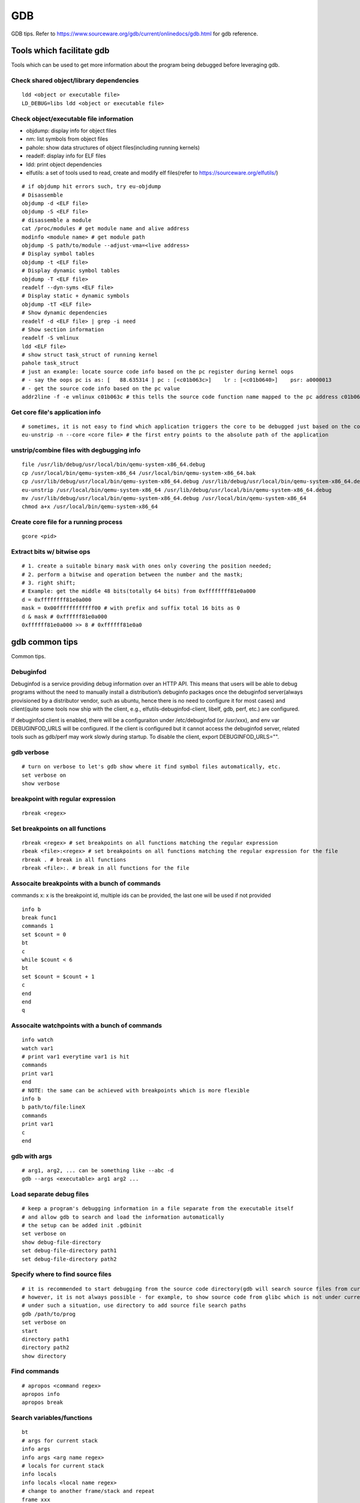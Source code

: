 GDB
=====

GDB tips. Refer to https://www.sourceware.org/gdb/current/onlinedocs/gdb.html for gdb reference.

Tools which facilitate gdb
---------------------------

Tools which can be used to get more information about the program being debugged before leveraging gdb.

Check shared object/library dependencies
~~~~~~~~~~~~~~~~~~~~~~~~~~~~~~~~~~~~~~~~~~~

::

  ldd <object or executable file>
  LD_DEBUG=libs ldd <object or executable file>

Check object/executable file information
~~~~~~~~~~~~~~~~~~~~~~~~~~~~~~~~~~~~~~~~~~~

- objdump: display info for object files
- nm: list symbols from object files
- pahole: show data structures of object files(including running kernels)
- readelf: display info for ELF files
- ldd: print object dependencies
- elfutils: a set of tools used to read, create and modify elf files(refer to https://sourceware.org/elfutils/)

::

  # if objdump hit errors such, try eu-objdump
  # Disassemble
  objdump -d <ELF file>
  objdump -S <ELF file>
  # disassemble a module
  cat /proc/modules # get module name and alive address
  modinfo <module name> # get module path
  objdump -S path/to/module --adjust-vma=<live address>
  # Display symbol tables
  objdump -t <ELF file>
  # Display dynamic symbol tables
  objdump -T <ELF file>
  readelf --dyn-syms <ELF file>
  # Display static + dynamic symbols
  objdump -tT <ELF file>
  # Show dynamic dependencies
  readelf -d <ELF file> | grep -i need
  # Show section information
  readelf -S vmlinux
  ldd <ELF file>
  # show struct task_struct of running kernel
  pahole task_struct
  # just an example: locate source code info based on the pc register during kernel oops
  # - say the oops pc is as: [   88.635314 ] pc : [<c01b063c>]    lr : [<c01b0640>]    psr: a0000013
  # - get the source code info based on the pc value
  addr2line -f -e vmlinux c01b063c # this tells the source code function name mapped to the pc address c01b063c

Get core file's application info
~~~~~~~~~~~~~~~~~~~~~~~~~~~~~~~~~~

::

  # sometimes, it is not easy to find which application triggers the core to be debugged just based on the core file's name
  eu-unstrip -n --core <core file> # the first entry points to the absolute path of the application

unstrip/combine files with degbugging info
~~~~~~~~~~~~~~~~~~~~~~~~~~~~~~~~~~~~~~~~~~~~

::

  file /usr/lib/debug/usr/local/bin/qemu-system-x86_64.debug
  cp /usr/local/bin/qemu-system-x86_64 /usr/local/bin/qemu-system-x86_64.bak
  cp /usr/lib/debug/usr/local/bin/qemu-system-x86_64.debug /usr/lib/debug/usr/local/bin/qemu-system-x86_64.debug.bak
  eu-unstrip /usr/local/bin/qemu-system-x86_64 /usr/lib/debug/usr/local/bin/qemu-system-x86_64.debug
  mv /usr/lib/debug/usr/local/bin/qemu-system-x86_64.debug /usr/local/bin/qemu-system-x86_64
  chmod a+x /usr/local/bin/qemu-system-x86_64

Create core file for a running process
~~~~~~~~~~~~~~~~~~~~~~~~~~~~~~~~~~~~~~~~~~

::

  gcore <pid>

Extract bits w/ bitwise ops
~~~~~~~~~~~~~~~~~~~~~~~~~~~~~~

::

  # 1. create a suitable binary mask with ones only covering the position needed;
  # 2. perform a bitwise and operation between the number and the mastk;
  # 3. right shift;
  # Example: get the middle 48 bits(totally 64 bits) from 0xffffffff81e0a000
  d = 0xffffffff81e0a000
  mask = 0x00ffffffffffff00 # with prefix and suffix total 16 bits as 0
  d & mask # 0xffffff81e0a000
  0xffffff81e0a000 >> 8 # 0xffffff81e0a0

gdb common tips
-----------------

Common tips.

Debuginfod
~~~~~~~~~~~~

Debuginfod is a service providing debug information over an HTTP API. This means that users will be able to debug programs without the need to manually install a distribution’s debuginfo packages once the debuginfod server(always provisioned by a distributor vendor, such as ubuntu, hence there is no need to configure it for most cases) and client(quite some tools now ship with the client, e.g., elfutils-debuginfod-client, libelf, gdb, perf, etc.) are configured.

If debuginfod client is enabled, there will be a configuraiton under /etc/debuginfod (or /usr/xxx), and env var DEBUGINFOD_URLS will be configured. If the client is configured but it cannot access the debuginfod server, related tools such as gdb/perf may work slowly during startup. To disable the client, export DEBUGINFOD_URLS="".

gdb verbose
~~~~~~~~~~~~

::

  # turn on verbose to let's gdb show where it find symbol files automatically, etc.
  set verbose on
  show verbose

breakpoint with regular expression
~~~~~~~~~~~~~~~~~~~~~~~~~~~~~~~~~~~~

::

  rbreak <regex>

Set breakpoints on all functions
~~~~~~~~~~~~~~~~~~~~~~~~~~~~~~~~~~

::

  rbreak <regex> # set breakpoints on all functions matching the regular expression
  rbeak <file>:<regex> # set breakpoints on all functions matching the regular expression for the file
  rbreak . # break in all functions
  rbreak <file>:. # break in all functions for the file

Assocaite breakpoints with a bunch of commands
~~~~~~~~~~~~~~~~~~~~~~~~~~~~~~~~~~~~~~~~~~~~~~~

commands x: x is the breakpoint id, multiple ids can be provided, the last one will be used if not provided

::

  info b
  break func1
  commands 1
  set $count = 0
  bt
  c
  while $count < 6
  bt
  set $count = $count + 1
  c
  end
  end
  q


Assocaite watchpoints with a bunch of commands
~~~~~~~~~~~~~~~~~~~~~~~~~~~~~~~~~~~~~~~~~~~~~~~

::

  info watch
  watch var1
  # print var1 everytime var1 is hit
  commands
  print var1
  end
  # NOTE: the same can be achieved with breakpoints which is more flexible
  info b
  b path/to/file:lineX
  commands
  print var1
  c
  end

gdb with args
~~~~~~~~~~~~~~~

::

  # arg1, arg2, ... can be something like --abc -d
  gdb --args <executable> arg1 arg2 ...

Load separate debug files
~~~~~~~~~~~~~~~~~~~~~~~~~~~

::

  # keep a program's debugging information in a file separate from the executable itself
  # and allow gdb to search and load the information automatically
  # the setup can be added init .gdbinit
  set verbose on
  show debug-file-directory
  set debug-file-directory path1
  set debug-file-directory path2

Specify where to find source files
~~~~~~~~~~~~~~~~~~~~~~~~~~~~~~~~~~~~

::

  # it is recommended to start debugging from the source code directory(gdb will search source files from current dir automatically)
  # however, it is not always possible - for example, to show source code from glibc which is not under current directory
  # under such a situation, use directory to add source file search paths
  gdb /path/to/prog
  set verbose on
  start
  directory path1
  directory path2
  show directory

Find commands
~~~~~~~~~~~~~~~

::

  # apropos <command regex>
  apropos info
  apropos break

Search variables/functions
~~~~~~~~~~~~~~~~~~~~~~~~~~~~

::

  bt
  # args for current stack
  info args
  info args <arg name regex>
  # locals for current stack
  info locals
  info locals <local name regex>
  # change to another frame/stack and repeat
  frame xxx
  info xxx
  # global/staic variables
  info variables
  info variables <variable name regex>
  # functions
  info funtsions
  info functions <func name regex>

Check macros
~~~~~~~~~~~~~~~

::

  # the program needs to be compiled with -g3
  info macro var1
  macro expand var1

List source code
~~~~~~~~~~~~~~~~~~

::

  # some non-default usage of list
  list *0xc021e50e # list source from the line where the address points to
  list *vt_ioctl+0xda8 # list souce from the line based on the function address(*vt_ioctl) and its offset(+0xda8)
  list *$pc # list source from the line where the pc register points to
  # 1 x line of source code might be compiled into several lines of instructions, use info line linespec to show the starting and ending addresses
  info line *0xffffffff81026260 # show the starting and ending addresses for the source line the address 0xffffffff81026260 points to

Pretty print
~~~~~~~~~~~~~~

::

  # print struct pretty
  apropos pretty
  set print pretty
  lx-ps
  p (struct task_struct *)0xffff888002ebb000

TUI usage
~~~~~~~~~~~

TUI is short for text UI which can be used to display source code, asm, and registers during debugging:

- tui enable/disable:  toggle TUI, Ctr + x + a as the shortcut
- layout src/asm/split/regs: witch TUI display layout, Ctr + x + 1/2 as the shortcut
- info win: list all displayed windows and their names, size, etc.
- winheight/wh src/cmd/asm/regs +/- <num. of lines>: change window's height based on its name gotten from info win

Print definition of an expression
~~~~~~~~~~~~~~~~~~~~~~~~~~~~~~~~~~

::

  ptype (struct task_struct *)0xffffffff81e12580

Examine memory
~~~~~~~~~~~~~~~~~

::

  help x
  x /16xw 0xffffffff81e12580
  x # repeat last command

Disassemble
~~~~~~~~~~~~~

::

  disassemble 0xffffffff816abe9e
  disassemble default_idle_call

Convenience Variables
~~~~~~~~~~~~~~~~~~~~~~~

* Any name preceded by '$' can be used for a convenience variable;
* Reference https://sourceware.org/gdb/onlinedocs/gdb/Convenience-Vars.html
* Usage:

  ::

    set $foo =  (struct CharDriverState *)0x4dfcb40
    p $foo->chr_write_lock

Define a customized command
~~~~~~~~~~~~~~~~~~~~~~~~~~~~~

::

  # this demo is based on x86_32
  define idt_entry
  set $entry = *(uint64_t*)($idtr + 8 * $arg0)
  print (void *)(($entry>>48<<16)|($entry&0xffff))
  end
  set $idtr = 0xfffffe0000000000
  idt_entry 0
  idt_entry 1

Check registers
~~~~~~~~~~~~~~~~~

::

  info registers
  info registers <register name>
  print /x $eax # every register gets a convenience variable assigned automationly as $<register name>
  x /x $eax
  monitor info registers # this is only available when debugging kernel with qemu(a qemu extension)

Follow child processes
~~~~~~~~~~~~~~~~~~~~~~~~~

::

  # gdb follows the parent process by default, to follow the child process
  set follow-fork-mode child
  # follow both the parent and the children
  set detach-on-fork off
  info inferiors
  inferior <parent or children id>

Switch among threads
~~~~~~~~~~~~~~~~~~~~~~~~

::

  b <some breakpoint>
  c
  info threads
  thread x
  bt

Binary values
~~~~~~~~~~~~~~~

::

  set $v1 = 0b10
  print /t $v1
  print $v1

Array
~~~~~~

::

  (gdb) list 7
  2       #include <string.h>
  3
  4       int main() {
  5           char *s[] = {"Hello", "world", "!"};
  6
  7           printf("s: ");
  8           for (int i = 0; i < 3; i++) {
  9               printf("%s ", s[i]);
  10          }
  11          printf("\n");
  (gdb) p *s@0
  Invalid number 0 of repetitions.
  (gdb) p *s@1
  $21 = {0x555555556004 "Hello"}
  (gdb) p *s@2
  $22 = {0x555555556004 "Hello", 0x55555555600a "world"}
  (gdb) p *s@3
  $23 = {0x555555556004 "Hello", 0x55555555600a "world", 0x555555556010 "!"}
  (gdb) p *s@4
  $24 = {0x555555556004 "Hello", 0x55555555600a "world", 0x555555556010 "!", 0x6a1689e82a6cdf00 <error: Cannot access memory at address 0x6a1689e82a6cdf00>}
  (gdb) p/x s
  $25 = {0x555555556004, 0x55555555600a, 0x555555556010}

Run gdb commands through CLI
~~~~~~~~~~~~~~~~~~~~~~~~~~~~~~

::

  grep r--p /proc/6666/maps \
    | sed -n 's/^\([0-9a-f]*\)-\([0-9a-f]*\) .*$/\1 \2/p' \
    | while read start stop; do \
      gdb --batch --pid 6666 -ex "dump memory 6666-$start-$stop.dump 0x$start 0x$stop"; \
      done

Run a command for specified times
~~~~~~~~~~~~~~~~~~~~~~~~~~~~~~~~~~~~

::

  # while X command: while 10 next
  # while X
  # command1
  # command2
  # end
  while 10
  call sleep(1)
  c
  end

Automate with a command file
~~~~~~~~~~~~~~~~~~~~~~~~~~~~~

**Simple script**

::

  # print backtrace automatically when a function is hit, then exit
  cat >pbt.gdb<<EOF
  set verbose off
  set confirm off
  set pagination off
  set logging file gdb.txt
  set logging on
  set width 0
  set height 0
  file /usr/lib/debug/usr/local/bin/qemu-system-x86_64.debug
  break hmp_info_cpus
  commands 1
  bt
  c
  end
  q
  EOF
  gdb -q -p `pgrep -f qemu-system-x86_64` -x pbt.gdb
  # from another session, trigger the breakpint by executing below command:
  # virsh qmeu-monitor-command xxxxxx --hmp info cpus

**Script with a loop**

::

  # print backtrace automatically when a function is hit, then exit
  cat >pbt.gdb<<EOF
  set verbose off
  set confirm off
  set pagination off
  set logging file gdb.txt
  set logging on
  set width 0
  set height 0
  file /usr/lib/debug/usr/local/bin/qemu-system-x86_64.debug
  break hmp_info_cpus
  commands
  set $counter = 0
  c
  end
  while $counter < 10
  bt
  set $counter = $counter + 1
  c
  end
  q
  EOF
  gdb -q -p `pgrep -f qemu-system-x86_64` -x pbt.gdb
  # from another session, trigger the breakpint by executing below command:
  # virsh qmeu-monitor-command xxxxxx --hmp info cpus

trace into glibc
~~~~~~~~~~~~~~~~~~~

::

  # glibc debug information is not provided by default
  # install glibc debugging information
  # for centos
  # yum --enablerepo="*" install -y glibc-debuginfo
  # for ubuntu
  sudo apt install -y libc6-dbg
  # begin debug
  cd /path/to/program
  gdb /path/to/program
  set verbose on # to show how the glibc symbols are searched and loaded
  start # start will run the program and stop at main (different from run)
  b printf # or any functions defined within glibc
  c
  info symbol printf
  info function printf
  list printf
  # gdb may prompt that: printf.c: No such file or directory
  # get the source files
  sudo apt install -y glibc-source # or apt source glibc
  cp /usr/src/glibc/glibc-2.31.tar.xz ~/
  tar -Jxf glibc-2.31.tar.xz
  find ~/glibc-2.31 -name printf.c
  # add the source file direcotry
  directory ~/glibc-2.31/stdio-common
  list printf # the source code from glibc will be shown

Disable paging
~~~~~~~~~~~~~~~~

::

  # by default, bt and some other commands will page,
  # end users need to press return again and again
  # to disable it:
  set pagination off

Run shell command in the background
~~~~~~~~~~~~~~~~~~~~~~~~~~~~~~~~~~~~~

::

  shell ls &

Grep output
~~~~~~~~~~~~~~

::

  set pagination off
  set logging on # or set logging file xxx
  bt
  set logging off
  shell tail gdb.txt # or tail xxx
  shell grep xxx gdb.txt

Kernel Debugging
-----------------

Linux kernel debugging tips.

Notes: all demos used in this part is based on x86_64.

Build linux kernel
~~~~~~~~~~~~~~~~~~~~

- Generate the init .config

  ::

    make help
    make defconfig
    make kvm_guest.config

- Turn on below options within .config

  ::

    CONFIG_DEBUG_INFO=y
    CONFIG_GDB_SCRIPTS=y # if this is not on, run "make scripts_gdb" after kernel compiling
    CONFIG_DEBUG_INFO_REDUCED=n

- Regenerate the .config to reflect option updates

  ::

    make olddefconfig

- Define a customized kernel name suffix(optional)

  ::

    echo "CONFIG_LOCALVERSION=xxx" >> .config
    make oldconfig
    # or through menuconfig
    # make menuconfig->General setup->Local version->Enter xxx->Save->Exit

- Build the kernel

  ::

    # vmlinux, arch/x86/boot/bzImage will be created
    make -j`nproc`

- Create initramfs file

  ::

    # sudo apt install -y dracut
    make modules
    make modules_install INSTALL_MOD_PATH=/customized/module/installation/path
    dracut -k /customized/module/installation/path/lib/modules/kernel_version initrd.img

Create a qemu image and start it with the customized kernel and gdb server
~~~~~~~~~~~~~~~~~~~~~~~~~~~~~~~~~~~~~~~~~~~~~~~~~~~~~~~~~~~~~~~~~~~~~~~~~~~

The basic idea behind linux kernel debugging is running a qemu vm with a customized kernel(with debugging info) and a gdb server for remote debugging.

There are quite a lot methods to prepare such a qemu vm, 3 of them are introduced as below:

- Buildroot(recommended): https://github.com/buildroot/buildroot

  * Clone the code:

    ::

      # or git clone https://git.busybox.net/buildroot/
      git clone https://git.busybox.net/buildroot/

  * Check supported configurations: make list-defconfigs
  * Create a config and start building:

    ::

      make qemu_x86_64_defconfig
      make menuconfig
      # Build options:
      # - build packages with debugging symbols: enabled
      # - gcc debug level: 3
      # - strip target binaries: disabled
      # - gcc optimization level: optimize for debugging
      # Toolchain options:
      # - Host GDB Options: enable all
      # Kernel options:
      # - Kernel version: Latest version
      # Target packages options:
      # - Networking applications: openssh
      # Filesystem images options:
      # - ext2/3/4 root filesystem: ext4
      # save and exit
      make -j `nproc` # this will take quite some time
      # if build fails with error like "mkfs.ext2: Could not allocate block in ext2 filesystem while populating file system"
      # make menuconfig
      # Filesystem images -> exact size -> extend the default 60MB, say 120MB

  * Rebuild the kernel image with debug info

    ::

      make linux-menuconfig
      # Kernel hacking:
      # - Kernel debugging: enabled
      # Kernel hacking -> Compile-time checks and compiler options
      # - Debug information: Generate DWARF Version 5 debuginfo
      # - Provide GDB scripts for kernel debugging: enabled
      # Kernel hacking -> Generic Kernel Debugging Instruments
      # - Debug Filesystem
      # Kernel hacking -> Memory Debugging:
      # - Export kernel pagetable layout to userspace via debugfs
      make -j `nproc`

  * Run the qemu vm with gdb server on:

    * Edit buildroot/output/images/start-qemu.sh, adding **-s** to the qemu command line to start gdb server listening on tcp::1234
    * Edit buildroot/output/images/start-qemu.sh, adding **-S** to the qemu command line to disable CPU at startup(to capture everything, continue with gdb continue)
    * Modify network options as **-net nic,model=virtio -net user,hostfwd=tcp::36000-:22** (enable ssh from localhost:36000 on host)
    * Add **nokaslr** to the kernel cmdline
    * ./start-qemu.sh # login the vm as root without password
    * Edit /etc/ssh/sshd_config to enable root empty password login by adding 2 x lines: "PermitRootLogin yes", "PermitEmptyPasswords yes"
    * The script uses buildroot installed qemu-system-x86_64 binary instead of the default one on the system
    * To use the default qemu-system-x86_64 installed on your system, just type: qemu-system-x86_64 ...... directly from the cli

  * Start kernel debugging from another session

    ::

      # it is highly recommended to start gdb from the kernel source root directory
      cd buildroot/output/build/linux-x.y.z
      echo "add-auto-load-safe-path $PWD" >> ~/.gdbinit
      gdb vmlinux
      info auto-load
      target remote :1234
      lx-symbols
      apropos lx-

  * Pros: no need to build a kernel image in advance, buildroot will cover this
  * Cons: the build process is really time consuming

- The Linux Kernel Teaching Labs(the easiest method): https://linux-kernel-labs.github.io

  * git clone https://github.com/linux-kernel-labs/linux
  * cd linux/tools/labs && make docs # check raw docs under Documentation/teaching if the build fails
  * Then follow the docs (Virtual Machine Setup section) to kick start kernel debugging practices
  * Pros: well prepared lectures teaching how to perform kernel debug
  * Cons: the kernel shipped together is not up to date

- Syzkaller create-image: https://github.com/google/syzkaller/blob/master/docs/linux/setup_ubuntu-host_qemu-vm_x86-64-kernel.md#image

  * After creating the image, start the linux kernel as below with qemu(options like cpu, mem, smp, etc. can be adjusted based on real cases, **nokaslr** is always required):

    ::

      # KERNEL - kernel src/build dir
      # IMAGE - where the qemu image is stored
      # The initial ramdisk image can be loaded based on real use cases
      qemu-system-x86_64 \
      -m 512m \
      -kernel $KERNEL/arch/x86/boot/bzImage \
      -append "console=ttyS0 root=/dev/sda earlyprintk=serial nokaslr net.ifnames=0" \
      -drive file=$IMAGE/qemu_image.img,format=raw \
      -net user,host=10.0.2.10,hostfwd=tcp:127.0.0.1:10021-:22 \
      -net nic,model=virtio \
      -nographic \
      -pidfile vm.pid \
      -s -S

Connect to the gdb server and begin kernel debugging
~~~~~~~~~~~~~~~~~~~~~~~~~~~~~~~~~~~~~~~~~~~~~~~~~~~~~~~

- Load linux gdb scripts: after compiling the linux kernel, there will be symbol link named "vmlinux-gdb.py" points to scripts/gdb/vmlinux-gdb.py.

  ::

    # scripts can be loaded manually as below:
    # it is highly recommended to start gdb from the kernel source root directory
    echo "add-auto-load-safe-path /path/to/linux/src/root" > ~/.gdbinit
    gdb
    info auto-load

- Attach to the qemu process with gdb:

  ::

    gdb vmlinux
    target remote :1234
    lx-symbols
    apropos lx- # list gdb scripts supported for kernel debugging
    hb start_kernel # if -S is used while starting the qemu vm
    c

Kernel gdb breakpoints
~~~~~~~~~~~~~~~~~~~~~~~~

gdb breakpoints can be set on kernel symbols which can be located as below:

::

  # to get user space system call summary
  # man syscalls
  # symbol type info: man nm
  cat /proc/kallsyms # the informaiton is the same as /boot/System.map-x.y.z

Here is an example - debug syscall open:

- Based on our knowledge, syscall open will be named as something like sys_open in the kernel;
- grep sys_open /proc/kallsyms: symbol T __x64_sys_open can be located;
- Then set gdb breakpoint on __x64_sys_open: break __x64_sys_open

Check special registers
~~~~~~~~~~~~~~~~~~~~~~~~~~

If kernel is debugged with qemu + gdb remotely, info registers will cover only common registers but not those special registers like control registers(CR0, CR1, etc.), protected mode registers(GDT, LDT, IDT, etc.). Refer to below docs for the introduction of registers.

- https://wiki.osdev.org/CPU_Registers_x86
- https://cs.brown.edu/courses/cs033/docs/guides/x64_cheatsheet.pdf

Qemu provides the ability to check all registers including special registers:

::

  # below is an example to dump interrupt description table
  gdb vmlinux
  target remote :1234
  monitor info registers # this is qemu specialized
  set $idtr = 0xfffffe0000001000 # 0xfffffe0000001000 is the value of IDT gotten from monitor info registers

Inspect GDT/LDT
~~~~~~~~~~~~~~~~

::

  monitor info registers
  set $gdtr = 0xfffffe0000001000 # 0xfffffe0000001000 is the GDT value
  # GDT/LDT is an array of struct desc_struct (segment descriptor)
  # - arch/x86/kernel/cpu/common.c DEFINE_PER_CPU_PAGE_ALIGNED
  # - arch/x86/include/asm/desc.h gdt_page
  # - arch/x86/include/asm/desc_defs.h desc_struct
  # print the 1st element
  print /x *(struct desc_struct *)$gdtr
  # print the 2nd element
  print /x *(struct desc_struct *)($gdtr + sizeof(struct desc_struct))

Inspect code selector
~~~~~~~~~~~~~~~~~~~~~~

::

  print /x $cs # output 0x10 - current code selector
  print $cs>>3 # output 0x2 or 2 in decimal, is the GDT/LDT index, refer to https://wiki.osdev.org/Segment_Selector
  monitor info registers
  set $gdtr = 0xfffffe0000000000 # 0xfffffe0000000000 is the GDT value
  # GDT/LDT entries are segment descriptors, refer to https://wiki.osdev.org/Global_Descriptor_Table
  # print the cs corresponding segment descriptor(based on the index, it should be 2nd)
  set $csp = (struct desc_struct *)($gdtr + 1 *sizeof(struct desc_struct)) # the 2nd is 1 * sizeof(struct desc_struct)
  print /x *csp
  # output {limit0 = 0xffff, base0 = 0x0, base1 = 0x0, type = 0xb, s = 0x1, dpl = 0x0, p = 0x1, limit1 = 0xf, avl = 0x0, l = 0x0, d = 0x1, g = 0x1, base2 = 0x0}
  # DPL
  print $csp->dpl # output is 0x0, which means ring 0 - kernel code is running, if it is 0x3, then user code is running
  # get base and limit - with x86_64, base and limit are ignored(works for x86_32), refer to:
  # - https://wiki.osdev.org/Global_Descriptor_Table: segment descriptor section
  # - https://nixhacker.com/segmentation-in-intel-64-bit
  # the limit: 0xfffff - construct with limit1(4 bits) and limit0(16 bits) together(totally 20 bits)
  # the base: 0x0 - construct with base2(8 bits), base1(8 bits) and base0(16 bits) together(totally 32 bits)

Inspect IDT
~~~~~~~~~~~~~

::

  # Refer to https://wiki.osdev.org/Interrupt_Descriptor_Table to find x64 IDT and gate descriptor layout
  monitor info registers
  # - arch/x86/include/asm/desc_defs.h desc_struct:
  # each entries in IDT is a gate descriptor, refer to https://wiki.osdev.org/Interrupt_Descriptor_Table
  p *(struct gate_struct *)$idtr
  set $gd4 = *(struct gate_struct *)($idtr + 128 * 3) # for x86_64, each gate decriptor takes 128 bit, 128 * 3 is the 4th gate descriptor
  print /x $gd4 # output is {offset_low = 0x80d8, segment = 0x10, bits = {ist = 0x0, zero = 0x0, type = 0xe, dpl = 0x0, p = 0x1}, offset_middle = 0x81f1, offset_high = 0xffffffff, reserved = 0x0}
  print (void *) 0xffffffff81f180d8 # 0xffffffff81f180d8 is a combination of offset_high(32 bits), offset_middle(16 bits) and offset_low(16 bits)
  # the above command output the interrupt handler: (void *) 0xffffffff81800b40 <asm_exc_double_fault>

Inspect system call table
~~~~~~~~~~~~~~~~~~~~~~~~~~~

::

  p sys_call_table
  ptype sys_call_table
  x /16x sys_call_table
  x /16x &sys_call_table

The crash utility
--------------------

The crash utility can also be leveraged for analyzing vmcore files or a live system(read only  + basic analysis + without qemu usage). Check https://crash-utility.github.io/crash_whitepaper.html for reference.

In the meanwhile, there is a great sample on how to use crash to anylyze a core dump - https://www.dedoimedo.com/computers/crash-analyze.html

NOTES: kernel debuginfo needs to be installed, the package will be named as kernel-debuginfo, kernel-debuginfo-common, etc. on most distributions.

Use gdb
~~~~~~~~~

::

  gdb info variable task_struct

Search memory
~~~~~~~~~~~~~~~~

::

  search -c task_struct # Ctrl + c to exit search

Iterate over a list
~~~~~~~~~~~~~~~~~~~~~~

::

  # address is the list address
  list <address> -s sli_event.event_type,event_id

VA_BITS_ACTUAL error
~~~~~~~~~~~~~~~~~~~~~~

::

  # error as below may be seen on arm, specify -m vabits_actual to fix the issue
  # crash: cannot determine VA_BITS_ACTUAL
  crash /boot/vmlinux-5.4.119-19-0009.8 vmcore -m vabits_actual=48

Show log
~~~~~~~~~~

::

  crash> log
  [39199.057754] Kernel panic - not syncing: hung_task: blocked tasks
  [39199.295349] CPU: 8 PID: 93 Comm: khungtaskd Kdump: loaded Tainted: G           O      5.4.119-19.0009.27 #1
  [39199.297017] Hardware name: Tencent Cloud CVM, BIOS seabios-1.9.1-qemu-project.org 04/01/2014
  [39199.298362] Call Trace:
  [39199.299069]  dump_stack+0x57/0x6d
  [39199.299861]  panic+0xfb/0x2cb
  [39199.300612]  watchdog+0x2dc/0x340
  [39199.301395]  kthread+0x11a/0x140
  [39199.302157]  ? hungtask_pm_notify+0x50/0x50
  [39199.303002]  ? kthread_park+0x90/0x90
  [39199.303795]  ret_from_fork+0x1f/0x40
  ......
  crash> log | less
  crash> log | grep -C 5 NULL
  [145753.346080] cgroup1: Unknown subsys name 'debug'
  [145753.372424] cgroup1: Unknown subsys name 'debug'
  [145753.398409] cgroup1: Unknown subsys name 'debug'
  [145753.424387] cgroup1: Unknown subsys name 'debug'
  [145753.450265] cgroup1: Unknown subsys name 'debug'
  [145972.585235] BUG: kernel NULL pointer dereference, address: 0000000000000860
  [145972.586490] #PF: supervisor write access in kernel mode
  [145972.587509] #PF: error_code(0x0002) - not-present page
  [145972.588516] PGD 0 P4D 0
  [145972.589248] Oops: 0002 [#1] SMP NOPTI
  [145972.590104] CPU: 5 PID: 15045 Comm: kworker/5:17 Kdump: loaded Tainted: G           OE     5.4.241-1-tlinux4-0017.prerelease4 #1

Disassemble
~~~~~~~~~~~~~

- If vmcore is available:

  ::

    crash> bt
    PID: 0      TASK: ffff8887fcb68000  CPU: 10  COMMAND: "swapper/10"
     #0 [ffffc900002a8bd0] machine_kexec at ffffffff810621ef
     #1 [ffffc900002a8c28] __crash_kexec at ffffffff8112bf62
     #2 [ffffc900002a8cf8] panic at ffffffff81bf88f4
     #3 [ffffc900002a8d78] watchdog_timer_fn.cold.9 at ffffffff81bff156
    crash> dis ffffffff81bf88f4
    0xffffffff81bf88f4 <panic+267>: xor    %edi,%edi
    crash> dis ffffffff81bf88f4 5
    0xffffffff81bf88f4 <panic+267>: xor    %edi,%edi
    0xffffffff81bf88f6 <panic+269>: mov    0xe3e6fb(%rip),%rax        # 0xffffffff82a36ff8 <smp_ops+24>
    0xffffffff81bf88fd <panic+276>: callq  0xffffffff82001000 <__x86_indirect_thunk_rax>
    0xffffffff81bf8902 <panic+281>: jmp    0xffffffff81bf8909 <panic+288>
    0xffffffff81bf8904 <panic+283>: callq  0xffffffff81063470 <crash_smp_send_stop>
    crash> help dis
    crash> dis -s ffffffff81bf88f4
    FILE: /usr/src/debug/kernel-5.4.119-19.0009.16/kernel-5.4.119-19.0009.16/arch/x86/include/asm/smp.h
    LINE: 72

      67    #ifdef CONFIG_SMP
      68    extern struct smp_ops smp_ops;
      69
      70    static inline void smp_send_stop(void)
      71    {
    * 72            smp_ops.stop_other_cpus(0);
      73    }

    crash> dis -s ffffffff81bf88f4 5
    FILE: /usr/src/debug/kernel-5.4.119-19.0009.16/kernel-5.4.119-19.0009.16/arch/x86/include/asm/smp.h
    LINE: 72

      67    #ifdef CONFIG_SMP
      68    extern struct smp_ops smp_ops;
      69
      70    static inline void smp_send_stop(void)
      71    {
    * 72            smp_ops.stop_other_cpus(0);
      73    }
      74
      75    static inline void stop_other_cpus(void)
      76    {
      77            smp_ops.stop_other_cpus(1);

- If vmcore is not available

  ::

    # identify the backtrace found w/ dmesg/console, then search keywords from objdump -S xxx
    objdump -S /boot/vmlinux-xxx | less -is

Check kernel memory of a task
~~~~~~~~~~~~~~~~~~~~~~~~~~~~~~

::

  crash> kmem -i
                   PAGES        TOTAL      PERCENTAGE
      TOTAL MEM  16137886      61.6 GB         ----
           FREE  16016721      61.1 GB   99% of TOTAL MEM
           USED   121165     473.3 MB    0% of TOTAL MEM
         SHARED    10454      40.8 MB    0% of TOTAL MEM
        BUFFERS     1878       7.3 MB    0% of TOTAL MEM
         CACHED    39042     152.5 MB    0% of TOTAL MEM
           SLAB    16582      64.8 MB    0% of TOTAL MEM

     TOTAL HUGE        0            0         ----
      HUGE FREE        0            0    0% of TOTAL HUGE

     TOTAL SWAP        0            0         ----
      SWAP USED        0            0    0% of TOTAL SWAP
      SWAP FREE        0            0    0% of TOTAL SWAP

   COMMIT LIMIT  8068943      30.8 GB         ----
      COMMITTED   108376     423.3 MB    1% of TOTAL LIMIT
  crash> bt
  PID: 0      TASK: ffff8887fcb68000  CPU: 10  COMMAND: "swapper/10"
   #0 [ffffc900002a8bd0] machine_kexec at ffffffff810621ef
   #1 [ffffc900002a8c28] __crash_kexec at ffffffff8112bf62
   #2 [ffffc900002a8cf8] panic at ffffffff81bf88f4
   #3 [ffffc900002a8d78] watchdog_timer_fn.cold.9 at ffffffff81bff156
   #4 [ffffc900002a8db0] __hrtimer_run_queues at ffffffff8110b1e7
  ...
  crash> kmem ffff8887fcb68000
  CACHE             OBJSIZE  ALLOCATED     TOTAL  SLABS  SSIZE  NAME
  ffff8887fc80a680     9984        232       291     97    32k  task_struct
    SLAB              MEMORY            NODE  TOTAL  ALLOCATED  FREE
    ffffea001ff2da00  ffff8887fcb68000     0      3          3     0
    FREE / [ALLOCATED]
    [ffff8887fcb68000]

      PID: 0
  COMMAND: "swapper/10"
     TASK: ffff8887fcb68000  (1 of 16)  [THREAD_INFO: ffff8887fcb68000]
      CPU: 10
    STATE: TASK_RUNNING (PANIC)

        PAGE        PHYSICAL      MAPPING       INDEX CNT FLAGS
  ffffea001ff2da00 7fcb68000 ffff8887fc80a680        0  1 17ffffc0010200 slab,head

MISC
------

Trigger panic when softlockup(or other problems) is hit
~~~~~~~~~~~~~~~~~~~~~~~~~~~~~~~~~~~~~~~~~~~~~~~~~~~~~~~~~

::

  # sysctl -a | grep -i panic
  echo 1 > /proc/sys/kernel/softlockup_panic

Trigger a vmcore to analyze system problems
~~~~~~~~~~~~~~~~~~~~~~~~~~~~~~~~~~~~~~~~~~~~~~~

::

  echo b > /proc/sysrq-trigger

Change kernel log level
~~~~~~~~~~~~~~~~~~~~~~~~~~

Append loglevel=X to cmdline(refer to kernel-parameters.txt):

- 0 ~ 7
- 0: KERN_EMERG
- 1: KERN_ALERT
- 2: KERN_CRIT
- 3: KERN_ERR
- 4: KERN_WARNING
- 5: KERN_NOTICE
- 6: KERN_INFO
- 7: KERN_DEBUG


Work around PATH|LD_LIBRARY_PATH compiling error
~~~~~~~~~~~~~~~~~~~~~~~~~~~~~~~~~~~~~~~~~~~~~~~~~~

::

  # This works for not just kernel but also other projects.
  # Below error might be hit:
  You seem to have the current working directory in your <PATH|LD_LIBRARY_PATH> environment variable. This doesn't work.
  # Fix
  export PATH=`echo $PATH | sed -e 's/::/:/g'`
  export LD_LIBRARY_PATH=`echo $LD_LIBRARY_PATH | sed -e 's/::/:/g'`
  make

Get kernel memory mappings
~~~~~~~~~~~~~~~~~~~~~~~~~~~~~~~~

::

  # make sure below options are enabled during kernel compilation
  # Kernel hacking -> Generic Kernel Debugging Instruments
  # - Debug Filesystem(DEBUG_FS)
  # Kernel hacking -> Memory Debugging:
  # - Export kernel pagetable layout to userspace via debugfs(PTDUMP_DEBUGFS)
  # make sure debugfs is mouted, if not: mount -t debugfs none /sys/kernel/debug
  cat /sys/kernel/debug/page_tables/kernel

